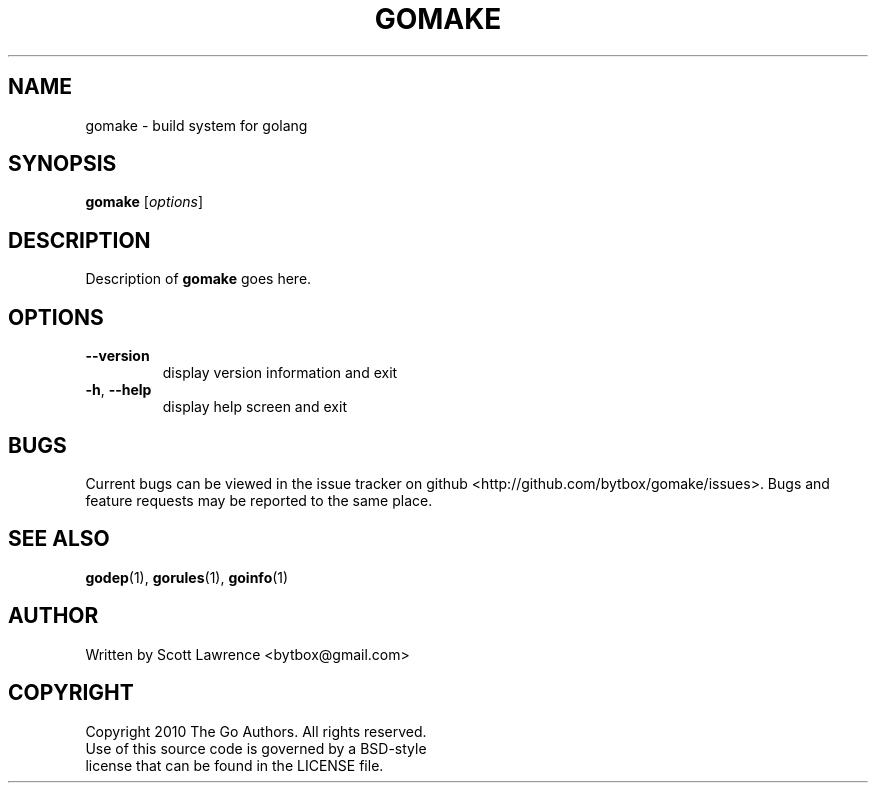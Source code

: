 .TH GOMAKE "1" "August 2010" "GoMake 0.2.3" "Golang Programmer's Toolset"
.SH NAME
gomake \- build system for golang
.SH SYNOPSIS
.B gomake
[\fIoptions\fR]
.SH DESCRIPTION
Description of \fBgomake\fR goes here.
.SH OPTIONS
.TP
\fB\-\-version\fR
display version information and exit
.TP
\fB\-h\fR, \fB\-\-help\fR
display help screen and exit
.SH BUGS
Current bugs can be viewed in the issue tracker on github
<http://github.com/bytbox/gomake/issues>. Bugs and feature requests may be
reported to the same place.
.SH SEE ALSO
\fBgodep\fR(1), \fBgorules\fR(1), \fBgoinfo\fR(1)
.SH AUTHOR
Written by Scott Lawrence <bytbox@gmail.com>
.SH COPYRIGHT
Copyright 2010 The Go Authors. All rights reserved.
.br
Use of this source code is governed by a BSD-style
.br
license that can be found in the LICENSE file.